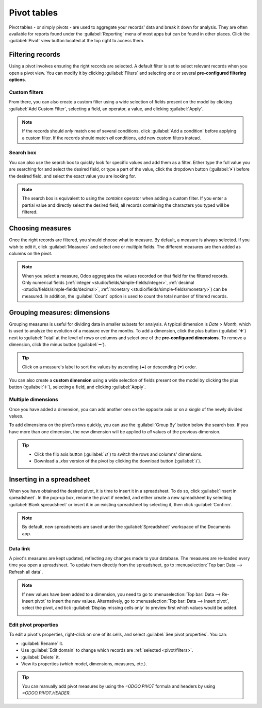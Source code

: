 ============
Pivot tables
============

Pivot tables - or simply pivots - are used to aggregate your records' data and break it down for
analysis. They are often available for reports found under the :guilabel:`Reporting` menu of most
apps but can be found in other places. Click the :guilabel:`Pivot` view button located at the top
right to access them.

.. image:: pivot/pivot-button.png
   :align: center
   :alt: Selecting the pivot view

.. _pivot/filters:

Filtering records
=================

Using a pivot involves ensuring the right records are selected. A default filter is set to select
relevant records when you open a pivot view. You can modify it by clicking :guilabel:`Filters`
and selecting one or several **pre-configured filtering options**.

.. example::
   On the :guilabel:`Sales Analysis` report, only records that are at the sales order stage are
   selected by default. However, you could *also* include records at the quotation stage by
   selecting :guilabel:`Quotations`. Furthermore, you could *only* include records from a specific
   year, for example 2022, by selecting :menuselection:`Order Date --> 2022`.

   .. image:: pivot/filters.png
      :align: center
      :alt: Example of a re-configured filter on the Sales Analysis report

.. _pivot/filters/custom:

Custom filters
--------------

From there, you can also create a custom filter using a wide selection of fields present on the
model by clicking :guilabel:`Add Custom Filter`, selecting a field, an operator, a value, and
clicking :guilabel:`Apply`.

.. example::
   You could *only* include records from a single salesperson, for example Mitchell Admin, by
   selecting :guilabel:`Salesperson` as the field, :guilabel:`is equal to` as the operator, and
   typing `Mitchell Admin` as the value.

   .. image:: pivot/custom-filter.png
      :align: center
      :alt: Example of a custom filter on the Sales Analysis report

.. note::
   If the records should *only* match one of several conditions, click :guilabel:`Add a condition`
   before applying a custom filter. If the records should match *all* conditions, add new
   custom filters instead.

.. _pivot/filters/search:

Search box
----------

You can also use the search box to quickly look for specific values and add them as a filter. Either
type the full value you are searching for and select the desired field, or type a part of the
value, click the dropdown button (:guilabel:`⏵`) before the desired field, and select the exact
value you are looking for.

.. example::
   Instead of adding a custom filter to select records where Mitchell Admin is the salesperson, you
   could search for `Mitch`, click the dropdown button (:guilabel:`⏵`) next to :guilabel:`Search
   Salesperson for: Mitch`, and select :guilabel:`Mitchell Admin`.

   .. image:: pivot/search-box.png
      :align: center
      :alt: Using the search box to find specific records on the Sales Analysis report

.. note::
   The search box is equivalent to using the *contains* operator when adding a custom filter. If you
   enter a partial value and directly select the desired field, all records containing the
   characters you typed will be filtered.

.. _pivot/measures:

Choosing measures
=================

Once the right records are filtered, you should choose what to measure. By default, a measure is
always selected. If you wish to edit it, click :guilabel:`Measures` and select one or multiple
fields. The different measures are then added as columns on the pivot.

.. example::
   You could add the :guilabel:`Margin` and :guilabel:`Count` measures to the Sales Analysis report,
   which only displays the :guilabel:`Untaxed Amount` by default.

   .. image:: pivot/measures.png
      :align: center
      :alt: Selecting different measures on the Sales Analysis report

.. note::
   When you select a measure, Odoo aggregates the values recorded on that field for the filtered
   records. Only numerical fields (:ref:`integer <studio/fields/simple-fields/integer>`,
   :ref:`decimal <studio/fields/simple-fields/decimal>`, :ref:`monetary
   <studio/fields/simple-fields/monetary>`) can be measured. In addition, the :guilabel:`Count`
   option is used to count the total number of filtered records.

.. _pivot/dimensions:

Grouping measures: dimensions
=============================

Grouping measures is useful for dividing data in smaller subsets for analysis. A typical dimension
is *Date > Month*, which is used to analyze the evolution of a measure over the months. To add a
dimension, click the plus button (:guilabel:`➕`) next to :guilabel:`Total` at the level of rows or
columns and select one of the **pre-configured dimensions**. To remove a dimension, click the minus
button (:guilabel:`➖`).

.. example::
   You could divide the measures by the :guilabel:`Product Category` dimension on the previous
   example's rows.

   .. image:: pivot/single-dimension.png
      :align: center
      :alt: Adding a dimension on the Sales Analysis report

.. tip::
   Click on a measure's label to sort the values by ascending (⏶) or descending (⏷) order.

You can also create a **custom dimension** using a wide selection of fields present on the model by
clicking the plus button (:guilabel:`➕`), selecting a field, and clicking :guilabel:`Apply`.

.. _pivot/dimensions/multiple:

Multiple dimensions
-------------------

Once you have added a dimension, you can add another one on the opposite axis or on a *single* of
the newly divided values.

.. example::
   You could further divide the measures by the :guilabel:`Salesperson` dimension on the previous
   example's columns and by the :guilabel:`Order Date > Month` dimension on the :guilabel:`All /
   Saleable / Office Furniture` product category.

   .. image:: pivot/multiple-dimensions.png
      :align: center
      :alt: Adding multiple dimensions on the Sales Analysis report

To add dimensions on the pivot’s rows quickly, you can use the :guilabel:`Group By` button below the
search box. If you have more than one dimension, the new dimension will be applied to *all* values
of the previous dimension.

.. tip::
   - Click the flip axis button (:guilabel:`⇄`) to switch the rows and columns' dimensions.
   - Download a `.xlsx` version of the pivot by clicking the download button (:guilabel:`⭳`).

.. _pivot/insert:

Inserting in a spreadsheet
==========================

When you have obtained the desired pivot, it is time to insert it in a spreadsheet. To do so, click
:guilabel:`Insert in spreadsheet`. In the pop-up box, rename the pivot if needed, and either create
a new spreadsheet by selecting :guilabel:`Blank spreadsheet` or insert it in an existing spreadsheet
by selecting it, then click :guilabel:`Confirm`.

.. image:: pivot/insert-spreadsheet.png
   :align: center
   :alt: Inserting a pivot in a spreadsheet

.. note::
   By default, new spreadsheets are saved under the :guilabel:`Spreadsheet` workspace of the
   Documents app.

.. _pivot/insert/link:

Data link
---------

A pivot's measures are kept updated, reflecting any changes made to your database. The measures are
re-loaded every time you open a spreadsheet. To update them directly from the spreadsheet, go to
:menuselection:`Top bar: Data --> Refresh all data`.

.. note::
   If new values have been added to a dimension, you need to go to :menuselection:`Top bar:
   Data --> Re-insert pivot` to insert the new values. Alternatively, go to :menuselection:`Top bar:
   Data --> Insert pivot`, select the pivot, and tick :guilabel:`Display missing cells only` to
   preview first which values would be added.

   .. image:: pivot/missing-cells.png
      :align: center
      :alt: Adding multiple dimensions on the Sales Analysis report

.. _pivot/insert/properties:

Edit pivot properties
---------------------

To edit a pivot's properties, right-click on one of its cells, and select :guilabel:`See pivot
properties`. You can:

- :guilabel:`Rename` it.
- Use :guilabel:`Edit domain` to change which records are :ref:`selected <pivot/filters>`.
- :guilabel:`Delete` it.
- View its properties (which model, dimensions, measures, etc.).

.. tip::
   You can manually add pivot measures by using the `=ODOO.PIVOT` formula and headers by using
   `=ODOO.PIVOT.HEADER`.
